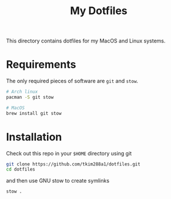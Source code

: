 #+TITLE: My Dotfiles

This directory contains dotfiles for my MacOS and Linux systems.

* Requirements
The only required pieces of software are =git= and =stow=.

#+BEGIN_SRC sh
# Arch linux
pacman -S git stow

# MacOS
brew install git stow
#+END_SRC

* Installation
Check out this repo in your =$HOME= directory using git
#+BEGIN_SRC sh
git clone https://github.com/tkim288a1/dotfiles.git
cd dotfiles
#+END_SRC
and then use GNU stow to create symlinks
#+BEGIN_SRC sh
stow .
#+END_SRC
